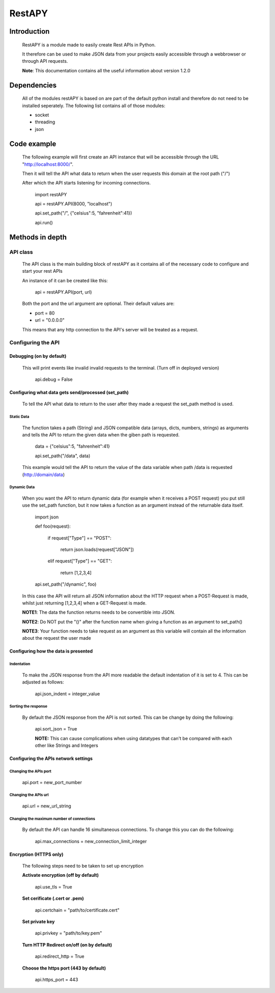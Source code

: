 ============
RestAPY
============

***************
Introduction
***************
    RestAPY is a module made to easily create Rest APIs in Python.

    It therefore can be used to make JSON data from your projects easily accessible through a webbrowser or through API requests.

    **Note**: This documentation contains all the useful information about version 1.2.0

***************
Dependencies
***************
    All of the modules restAPY is based on are part of the default python install and therefore do not need to be installed seperately. The following list contains all of those modules:

    - socket
    - threading
    - json

***************
Code example
***************
    The following example will first create an API instance that will be accessible through the URL "http://localhost:8000/".

    Then it will tell the API what data to return when the user requests this domain at the root path ("/")

    After which the API starts listening for incoming connections.

        import restAPY
        
        api = restAPY.API(8000, "localhost")

        api.set_path("/", {"celsius":5, "fahrenheit":41})
        
        api.run()


***************
Methods in depth
***************


API class
===============

    The API class is the main building block of restAPY as it contains all of the necessary code to configure and start your rest APIs

    An instance of it can be created like this:

         api = restAPY.API(port, url)

    Both the port and the url argument are optional. Their default values are:
    
    - port = 80
    - url = "0.0.0.0"

    This means that any http connection to the API's server will be treated as a request.


Configuring the API 
==========

Debugging (on by default)
------------------

    This will print events like invalid invalid requests to the terminal. (Turn off in deployed version)

        api.debug = False


Configuring what data gets send/processed (set_path)
------------------

    To tell the API what data to return to the user after they made a request the set_path method is used.

Static Data
^^^^^^^^^^^^^^^^^^^^^
    The function takes a path (String) and JSON compatible data (arrays, dicts, numbers, strings) as arguments and tells the API to return the given data when the giben path is requested.

     data = {"celsius":5, "fahrenheit":41}   

     api.set_path("/data", data)

    This example would tell the API to return the value of the data variable when path /data is requested (http://domain/data)

Dynamic Data
^^^^^^^^^^^^^^^^^^^^^

    When you want the API to return dynamic data (for example when it receives a POST request) you put still use the set_path function, but it now takes a function as an argument instead of the returnable data itself.

	import json

        def foo(request):

            if request["Type"] == "POST":

                return json.loads(request["JSON"])

            elif request["Type"] == "GET":

                return [1,2,3,4]

        api.set_path("/dynamic", foo)

    In this case the API will return all JSON information about the HTTP request when a POST-Request is made, whilst just returning [1,2,3,4] when a GET-Request is made.

    **NOTE1**: The data the function returns needs to be convertible into JSON.

    **NOTE2**: Do NOT put the "()" after the function name when giving a function as an argument to set_path()

    **NOTE3**: Your function needs to take request as an argument as this variable will contain all the information about the request the user made

Configuring how the data is presented
------------------

Indentation
^^^^^^^^^^^^^^^^^^^^^
    To make the JSON response from the API more readable the default indentation of it is set to 4. This can be adjusted as follows:

        api.json_indent = integer_value


Sorting the response
^^^^^^^^^^^^^^^^^^^^^
    By default the JSON response from the API is not sorted. This can be change by doing the following:

        api.sort_json = True

        **NOTE:** This can cause complications when using datatypes that can't be compared  with each other like Strings and Integers


Configuring the APIs network settings
------------------

Changing the APIs port
^^^^^^^^^^^^^^^^^^^^^
    api.port = new_port_number


Changing the APIs url
^^^^^^^^^^^^^^^^^^^^^
    api.url = new_url_string


Changing the maximum number of connections
^^^^^^^^^^^^^^^^^^^^^
    By default the API can handle 16 simultaneous connections. To change this you can do the following:

        api.max_connections = new_connection_limit_integer

Encryption (HTTPS only)
------------------
    The following steps need to be taken to set up encryption

    **Activate encryption (off by default)**

        api.use_tls = True

    **Set cerificate (.cert or .pem)**
        
        api.certchain = "path/to/certificate.cert"

    **Set private key**

        api.privkey = "path/to/key.pem"

    **Turn HTTP Redirect on/off (on by default)**

        api.redirect_http = True

    **Choose the https port (443 by default)**

        api.https_port = 443

